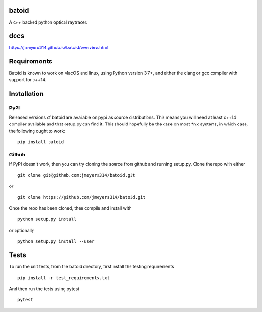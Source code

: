 .. image:: https://github.com/jmeyers314/batoid/workflows/batoid%20CI/badge.svg
        :target: https://github.com/jmeyers314/batoid/workflows/batoid%20CI/badge.svg
.. image:: https://codecov.io/gh/jmeyers314/batoid/branch/master/graph/badge.svg
        :target: https://codecov.io/gh/jmeyers314/batoid


batoid
======

A c++ backed python optical raytracer.

docs
====
https://jmeyers314.github.io/batoid/overview.html


Requirements
============

Batoid is known to work on MacOS and linux, using Python version 3.7+, and
either the clang or gcc compiler with support for c++14.

Installation
============

PyPI
----

Released versions of batoid are available on pypi as source distributions.
This means you will need at least c++14 compiler available and that setup.py
can find it.  This should hopefully be the case on most *nix systems, in which
case, the following ought to work::

    pip install batoid

Github
------

If PyPI doesn't work, then you can try cloning the source from github and
running setup.py.  Clone the repo with either ::

    git clone git@github.com:jmeyers314/batoid.git

or ::

    git clone https://github.com/jmeyers314/batoid.git

Once the repo has been cloned, then compile and install with ::

    python setup.py install

or optionally ::

    python setup.py install --user

Tests
=====

To run the unit tests, from the batoid directory, first install the testing
requirements ::

    pip install -r test_requirements.txt

And then run the tests using pytest ::

    pytest
